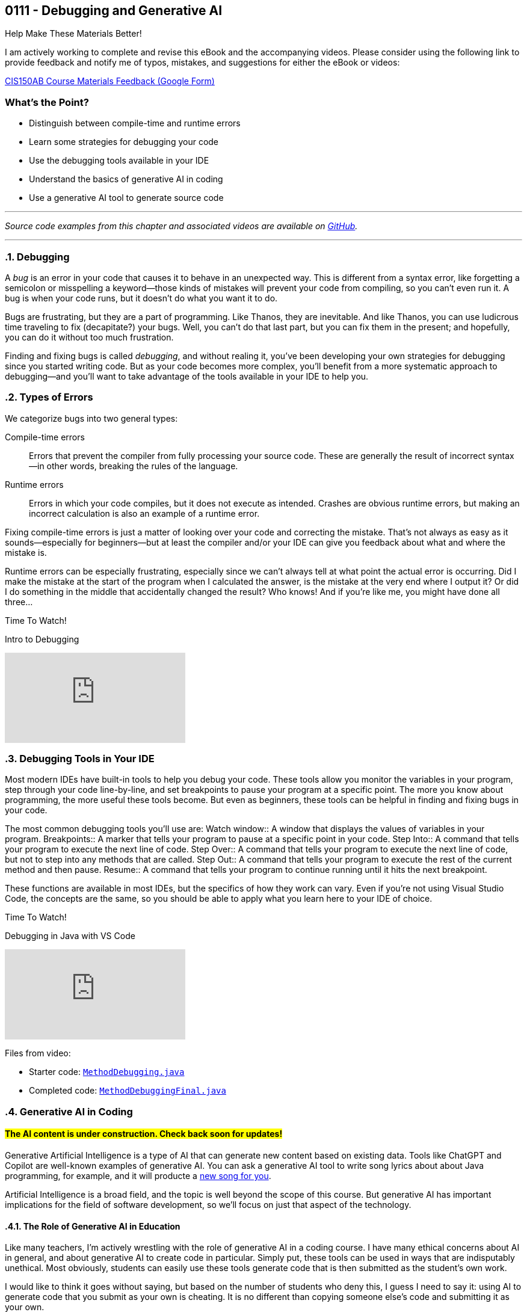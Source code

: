 :imagesdir: images
:sourcedir: source
// The following corrects the directories if this is included in the index file.
ifeval::["{docname}" == "index"]
:imagesdir: chapter-7-debugging/images
:sourcedir: chapter-7-debugging/source
endif::[]

== 0111 - Debugging and Generative AI
// TODO: Upload source files to GitHub archive

// === #Content for this module is under construction.#

.Help Make These Materials Better!
****
I am actively working to complete and revise this eBook and the accompanying videos. Please consider using the following link to provide feedback and notify me of typos, mistakes, and suggestions for either the eBook or videos:

https://forms.gle/4173pZ1yPuNX7pku6[CIS150AB Course Materials Feedback (Google Form)^]
****

:sectnums!:
=== What's the Point?

* Distinguish between compile-time and runtime errors
* Learn some strategies for debugging your code
* Use the debugging tools available in your IDE
* Understand the basics of generative AI in coding
* Use a generative AI tool to generate source code

:sectnums:
'''


_Source code examples from this chapter and associated videos are available on https://github.com/timmcmichael/EMCCTimFiles/tree/4bf0da6df6f4fe3e3a0ccd477b4455df400cffb6/OOP%20with%20Java%20(CIS150AB)/07%20Debugging[GitHub^]._

'''

=== Debugging

A _bug_ is an error in your code that causes it to behave in an unexpected way.
This is different from a syntax error, like forgetting a semicolon or misspelling a keyword--those kinds of mistakes will prevent your code from compiling, so you can't even run it.
A bug is when your code runs, but it doesn't do what you want it to do.

Bugs are frustrating, but they are a part of programming.
Like Thanos, they are inevitable.
And like Thanos, you can use ludicrous time traveling to fix (decapitate?) your bugs.
Well, you can't do that last part, but you can fix them in the present; and hopefully, you can do it without too much frustration.

Finding and fixing bugs is called _debugging_, and without realing it, you've been developing your own strategies for debugging since you started writing code.
But as your code becomes more complex, you'll benefit from a more systematic approach to debugging--and you'll want to take advantage of the tools available in your IDE to help you.

=== Types of Errors

We categorize bugs into two general types:

Compile-time errors:: Errors that prevent the compiler from fully processing your source code. These are generally the result of incorrect syntax--in other words, breaking the rules of the language.
Runtime errors:: Errors in which your code compiles, but it does not execute as intended. Crashes are obvious runtime errors, but making an incorrect calculation is also an example of a runtime error.

Fixing compile-time errors is just a matter of looking over your code and correcting the mistake.
That's not always as easy as it sounds--especially for beginners--but at least the compiler and/or your IDE can give you feedback about what and where the mistake is.

Runtime errors can be especially frustrating, especially since we can't always tell at what point the actual error is occurring.
Did I make the mistake at the start of the program when I calculated the answer, is the mistake at the very end where I output it? 
Or did I do something in the middle that accidentally changed the result?
Who knows! And if you're like me, you might have done all three...

.Time To Watch!
****
Intro to Debugging

// https://youtu.be/jcslOC6-cbk


video::jcslOC6-cbk[youtube, list=PL_Lc2HVYD16Y-vLXkIgggjYrSdF5DEFnU]

****

=== Debugging Tools in Your IDE

Most modern IDEs have built-in tools to help you debug your code.
These tools allow you monitor the variables in your program, step through your code line-by-line, and set breakpoints to pause your program at a specific point.
The more you know about programming, the more useful these tools become.
But even as beginners, these tools can be helpful in finding and fixing bugs in your code.

The most common debugging tools you'll use are:
Watch window:: A window that displays the values of variables in your program.
Breakpoints:: A marker that tells your program to pause at a specific point in your code.
Step Into:: A command that tells your program to execute the next line of code.
Step Over:: A command that tells your program to execute the next line of code, but not to step into any methods that are called.
Step Out:: A command that tells your program to execute the rest of the current method and then pause.
Resume:: A command that tells your program to continue running until it hits the next breakpoint.

These functions are available in most IDEs, but the specifics of how they work can vary.
Even if you're not using Visual Studio Code, the concepts are the same, so you should be able to apply what you learn here to your IDE of choice.

.Time To Watch!
****
Debugging in Java with VS Code

// https://youtu.be/t4whOTYQ10k

video::t4whOTYQ10k[youtube, list=PL_Lc2HVYD16Y-vLXkIgggjYrSdF5DEFnU]
Files from video:

* Starter code: https://raw.githubusercontent.com/timmcmichael/EMCCTimFiles/refs/heads/main/OOP%20with%20Java%20(CIS150AB)/07%20Debugging/MethodDebugging.java[`MethodDebugging.java`^]
* Completed code: https://raw.githubusercontent.com/timmcmichael/EMCCTimFiles/refs/heads/main/OOP%20with%20Java%20(CIS150AB)/07%20Debugging/MethodDebuggingFinal.java[`MethodDebuggingFinal.java`^]

****

=== Generative AI in Coding

:!sectnums:
==== #The AI content is under construction. Check back soon for updates!#
:sectnums:

Generative Artificial Intelligence is a type of AI that can generate new content based on existing data.
Tools like ChatGPT and Copilot are well-known examples of generative AI.
You can ask a generative AI tool to write song lyrics about about Java programming, for example, and it will producte a https://timmcmichael.github.io/skimpy-oop/chapter-7-debugging/ai_song.html[new song for you^].

Artificial Intelligence is a broad field, and the topic is well beyond the scope of this course.
But generative AI has important implications for the field of software development, so we'll focus on just that aspect of the technology.

==== The Role of Generative AI in Education

Like many teachers, I'm actively wrestling with the role of generative AI in a coding course.
I have many ethical concerns about AI in general, and about generative AI to create code in particular. 
Simply put, these tools can be used in ways that are indisputably unethical. 
Most obviously, students can easily use these tools generate code that is then submitted as the student's own work.

I would like to think it goes without saying, but based on the number of students who deny this, I guess I need to say it: using AI to generate code that you submit as your own is cheating.
It is no different than copying someone else's code and submitting it as your own.

It presents a real challenge for teachers trying to assess student learning, and a real temptation for students struggling to learn--and able to simply let AI do the work for them.

But the impact this technology has had--and will continue to have--on the field of software development is undeniable, and I would be doing you a disservice if we didn't learn a little about it.

==== The Promise of Generative AI in Coding

What does this AI revolution look like for coders?
What does it mean to someone learning to code?
How does it change the job outlook for someone considering a career in software development?

The short answer is: I don't know.
The longer answer is: I don't know, but I'm excited to find out.

For now, we can look at what generative AI can do for us today.
Here are a few of the current and near-future applications of generative AI in coding:

* *Code completion:* Many IDEs already have code completion features that suggest code as you type.
Generative AI can take this a step further by suggesting entire lines of code, or even entire methods.
* *Code generation:* Generative AI can generate code based on a description of what you want the code to do.
* *Code refactoring:* _Refactoring_ is the process of rewriting code without changing the task the code performs. Once we get code working, we can refactor it to make it more efficient, more secure, or more maintainable. In other words, we can make it better. AI can look at our existing code and recommend changes that make it better.
* *Debugging:* Generative AI can help us find and fix bugs in our code--often, before we even run it.
* *Documentation:* Writing good documentation is an important part of software development, but many programmers hate doing it. Generative AI can help us write documentation that is clear, concise, and accurate.

And that's just a few of the obvious applications of generative AI in coding.

What does that mean for the coding profession?
All I can do is guess, but here are some things I *hope* AI does for us:

* *Better software:* If AI can help us write better code, that should lead to better software.
* *Faster development and update cycles:* Again, if AI makes us more efficient, we should be able to develop and update software faster.
* *Improved security:* Hopefully, AI will help us indentify and address security vulnerabilities in our code.
* *More time for high-level effort:* If AI can take on some of the more tedious and boring coding tasks, that should free up mental bandwidth to focus on the more interesting and creative.

My most optimistic hope is that AI will free up programmers to focus on creative applications and problem-solving--and ultimately allow us to create software that improves the world around us.

==== Potential Negative Impacts of AI on Coding

However, I worry that AI will lead to some negative impacts on the programming profession, as well.
Again, I can only guess, but here are some things I *fear* might happen due to AI:

* *Decreased job opportunities:* If AI can write code faster and more accurately than humans, that could lead to fewer job opportunities for human programmers. I think this will be especially true for junior programmers, whose workload will be most easily automated.
* *Loss of institutional knowledge:* Every programming team relies on veteran coders who have been around and have a deep understanding of the codebase. When there's a question about what a module does, or why an algorithm was implemented a certain way, those veterans are the ones who have the answers. If AI is generating code, we may lose that institutional knowledge.
* *Decreased quality of entry-level programmers:* If AI can generate code for us, it's possible that we'll see a decrease in the quality of entry-level programmers. People who rely heavily on AI while learning to code may not develop the same problem-solving skills as those who learn to code without AI. 

==== What Does That All Mean for You?

I don't know. 
As excited as I am to see AI reach this tipping point in software development, it's kind of a scary time to be a programming teacher.
Until recently, I've always

Coders who rely heavily on artificial intelligence tools to solve problems may be able to pass themselves off as more skilled than they actually are--indeed, they might even believe themselves to be more skilled than they actually are.
But such coders will be less skilled at testing, debugging and maintaining code, and that could lead to a decrease in the quality of software.
Putting code into production (releasing it in software that people actually use) without understanding it well enough to regiorously test it is a recipe for disaster.

I think there is still a bright future for programmers, but the landscape will be different.
Coders will need to have a deeper understanding of the code they write, and they will need to be able to solve problems that AI can't.
They'll need to be able to evaluate the code that AI generates, and they'll need to be able to maintain and update that code.
The role of software architect--the person who designs the overall structure of a software project--will become even more important, as will the role of the software tester.

Students will need to have the discipline to learn to code without relying on AI tools, and they'll need to develop the problem-solving skills that AI can't provide.
Testing and debugging skills will be more important than ever, and those can really only be developed through practice--and that practice comes from writing code, testing it to find errors, and fixing problems.

==== Using Generative AI Tools

Online tools like ChatGPT and Microsoft's Copilot can help you generate code without any specialized software. 
Simply enter a description of what you want the code to do, and the AI will generate code for you.
You can then copy and paste that code into your IDE and work with it from there.

But IDEs are also beginning to integrate generative AI tools focused on coding.
For example, Visual Studio Code now includes a feature called *GitHub Copilot* that has been trained on billions of lines of code.
The user interface provides a chat window where you can describe what you want the code to do, and Copilot will generate code for you.
You can choose to accept that suggestions, or you can refine your prompt to get a different suggestion.

Additionally, Copilot can generate code as you type.
It will analyze the code you've already written and suggest the next line of code.
You can accept that suggestion, or you can ignore it and keep typing.
It essentially acts as a very advanced code completion tool--or like the "autocomplete" feature on your phone's keyboard, but for code.

At this time, GitHub Copilot requires a subscription, but you can use it for free for a limited number of lines of code; and students get an expanded free tier.

*And yes, I used Copilot to help me prepare the content on AI in this chapter...*

.Time To Watch!
****
Intro to GitHub Copilot in VS Code

// https://youtu.be/gHuJgnpG7pI

video::gHuJgnpG7pI[youtube, list=PL_Lc2HVYD16Y-vLXkIgggjYrSdF5DEFnU]
// Files from video:

// * Starter code: https://raw.githubusercontent.com/timmcmichael/EMCCTimFiles/refs/heads/main/OOP%20with%20Java%20(CIS150AB)/HelloWorld.java[`HelloWorld.java`^]
// * Completed code: https://raw.githubusercontent.com/timmcmichael/EMCCTimFiles/refs/heads/main/OOP%20with%20Java%20(CIS150AB)/HelloWorld.java[`HelloWorld.java`^]
****




'''
:sectnums!:
=== Check Yourself Before You Wreck Yourself (on the assignments)

==== Can you answer these questions?

****

1. What is the difference between a compile-time error and a runtime error?

2. How can using output statements help in debugging a program?

3. What are some strategies you can use when you're frustrated by a bug in your code?

****
:sectnums:
